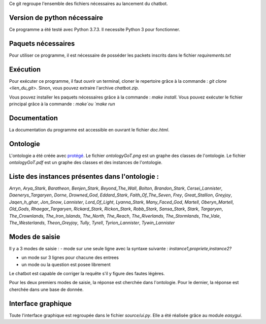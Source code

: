 Ce git regroupe l'ensemble des fichiers nécessaires au lancement du chatbot.

Version de python nécessaire
----------------------------

Ce programme a été testé avec Python 3.7.3. Il necessite Python 3 pour fonctionner.

Paquets nécessaires
-------------------

Pour utiliser ce programme, il est nécessaire de posséder les packets inscrits dans le fichier `requirements.txt`

Exécution
---------

Pour exécuter ce programme, il faut ouvrir un terminal, cloner le repertoire grâce à la commande : `git clone <lien_du_git>`. Sinon, vous pouvez extraire l'archive `chatbot.zip`.

Vous pouvez installer les paquets nécessaires grâce à la commande :
`make install`.
Vous pouvez exécuter le fichier principal grâce à la commande : `make`ou `make run`

Documentation
-------------

La documentation du programme est accessible en ouvrant le fichier `doc.html`.

Ontologie
---------

L'ontologie a été créée avec `protégé <https://protege.stanford.edu/>`_. Le fichier `ontologyGoT.png` est un graphe des classes de l'ontologie. Le fichier `ontologyGoT.pdf` est un graphe des classes et des instances de l'ontologie.

Liste des instances présentes dans l'ontologie :
------------------------------------------------

`Arryn`, `Arya_Stark`, `Baratheon`, `Benjen_Stark`, `Beyond_The_Wall`, `Bolton`, `Brandon_Stark`, `Cersei_Lannister`, `Daenerys_Targaryen`, `Dorne`, `Drowned_God`, `Eddard_Stark`, `Faith_Of_The_Seven`, `Frey`, `Great_Stallion`, `Greyjoy`, `Jaqen_h_ghar`, `Jon_Snow`, `Lannister`, `Lord_Of_Light`, `Lyanna_Stark`, `Many_Faced_God`, `Martell`, `Oberyn_Martell`, `Old_Gods`, `Rhaegar_Targaryen`, `Rickard_Stark`, `Rickon_Stark`, `Robb_Stark`, `Sansa_Stark`, `Stark`, `Targaryen`, `The_Crownlands`, `The_Iron_Islands`, `The_North`, `The_Reach`, `The_Riverlands`, `The_Stormlands`, `The_Vale`, `The_Westerlands`, `Theon_Greyjoy`, `Tully`, `Tyrell`, `Tyrion_Lannister`, `Tywin_Lannister`

Modes de saisie
---------------

Il y a 3 modes de saisie :
- mode sur une seule ligne avec la syntaxe suivante :
`instance1,propriete,instance2?`

- un mode sur 3 lignes pour chacune des entrees

- un mode ou la question est posee librement

Le chatbot est capable de corriger la requête s'il y figure des fautes légères.

Pour les deux premiers modes de saisie, la réponse est cherchée dans l'ontologie. Pour le dernier, la réponse est cherchée dans une base de donnée.

Interface graphique
-------------------

Toute l'interface graphique est regroupée dans le fichier `source/ui.py`. Elle a
été réalisée grâce au module `easygui`.
